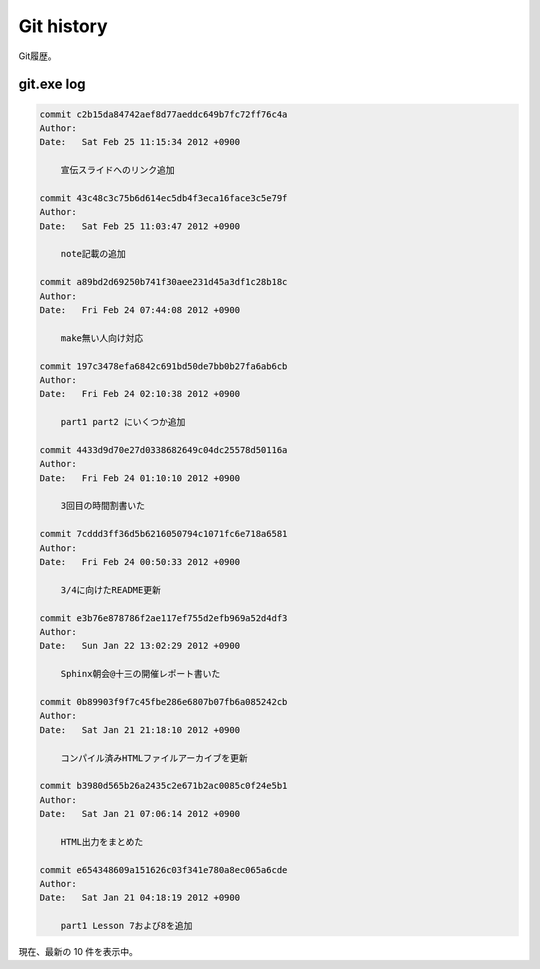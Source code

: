 ==============
Git history
==============

Git履歴。

git.exe log
==============

.. code-block:: none

   commit c2b15da84742aef8d77aeddc649b7fc72ff76c4a
   Author:
   Date:   Sat Feb 25 11:15:34 2012 +0900
   
       宣伝スライドへのリンク追加
   
   commit 43c48c3c75b6d614ec5db4f3eca16face3c5e79f
   Author:
   Date:   Sat Feb 25 11:03:47 2012 +0900
   
       note記載の追加
   
   commit a89bd2d69250b741f30aee231d45a3df1c28b18c
   Author:
   Date:   Fri Feb 24 07:44:08 2012 +0900
   
       make無い人向け対応
   
   commit 197c3478efa6842c691bd50de7bb0b27fa6ab6cb
   Author:
   Date:   Fri Feb 24 02:10:38 2012 +0900
   
       part1 part2 にいくつか追加
   
   commit 4433d9d70e27d0338682649c04dc25578d50116a
   Author:
   Date:   Fri Feb 24 01:10:10 2012 +0900
   
       3回目の時間割書いた
   
   commit 7cddd3ff36d5b6216050794c1071fc6e718a6581
   Author:
   Date:   Fri Feb 24 00:50:33 2012 +0900
   
       3/4に向けたREADME更新
   
   commit e3b76e878786f2ae117ef755d2efb969a52d4df3
   Author:
   Date:   Sun Jan 22 13:02:29 2012 +0900
   
       Sphinx朝会@十三の開催レポート書いた
   
   commit 0b89903f9f7c45fbe286e6807b07fb6a085242cb
   Author:
   Date:   Sat Jan 21 21:18:10 2012 +0900
   
       コンパイル済みHTMLファイルアーカイブを更新
   
   commit b3980d565b26a2435c2e671b2ac0085c0f24e5b1
   Author:
   Date:   Sat Jan 21 07:06:14 2012 +0900
   
       HTML出力をまとめた
   
   commit e654348609a151626c03f341e780a8ec065a6cde
   Author:
   Date:   Sat Jan 21 04:18:19 2012 +0900
   
       part1 Lesson 7および8を追加
   

現在、最新の 10 件を表示中。
